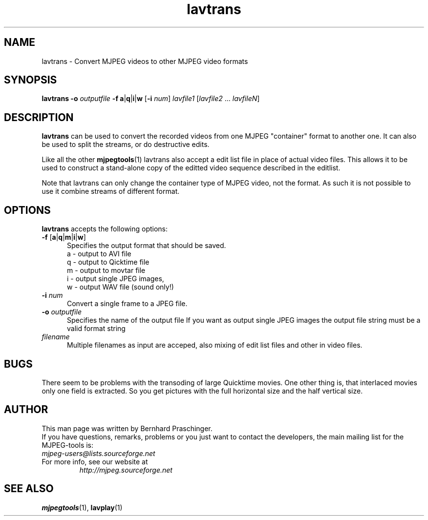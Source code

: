 .TH "lavtrans" "1" "2 June 2001" "MJPEG Linux Square" "MJPEG tools manual"

.SH "NAME"
lavtrans \- Convert MJPEG videos to other MJPEG video formats

.SH "SYNOPSIS"
.B lavtrans \-o
.I outputfile
.BR \-f\ a | q | i | w
.RB [ \-i
.IR num ]
.I lavfile1 \fP[\fIlavfile2 \fP...\fI lavfileN\fP]

.SH "DESCRIPTION"
\fBlavtrans\fP can be used to convert the recorded videos from one MJPEG
"container" format  to another one. It can also be used to split
the streams, or do destructive edits.

Like all the other \fBmjpegtools\fP(1) lavtrans also accept a
edit list file in place of actual video files. This allows it to be
used to construct a stand-alone copy of the editted video sequence
described in the editlist.

Note that lavtrans can only change the container type of MJPEG video,
not the format.  As such it is not possible to use it combine streams of
different format.

.SH "OPTIONS"
\fBlavtrans\fP accepts the following options:

.TP 5
.BR \-f " [" a | q | m | i | w ]
Specifies the output format that should be saved.
  a \- output to AVI file
  q \- output to Qicktime file
  m \- output to movtar file
  i \- output single JPEG images,
  w \- output WAV file (sound only!)

.TP 5
.BI \-i " num"
Convert a single frame to a JPEG file.

.TP 5
.BI \-o " outputfile"
Specifies the name of the output file
If you want as output single JPEG images the output file string must be a valid format string

.TP 5
.I filename
Multiple filenames as input are acceped, also mixing of edit list files and other in video files.

.SH BUGS
There seem to be problems with the transoding of large Quicktime movies. One other thing is, that interlaced movies only one field is extracted. So you get pictures with the full horizontal size and the half vertical size. 

.SH "AUTHOR"
This man page was written by Bernhard Praschinger.
.br
If you have questions, remarks, problems or you just want to contact
the developers, the main mailing list for the MJPEG\-tools is:
  \fImjpeg\-users@lists.sourceforge.net\fP

.TP
For more info, see our website at
.I http://mjpeg.sourceforge.net

.SH "SEE ALSO"
.BR mjpegtools (1),
.BR lavplay (1)
